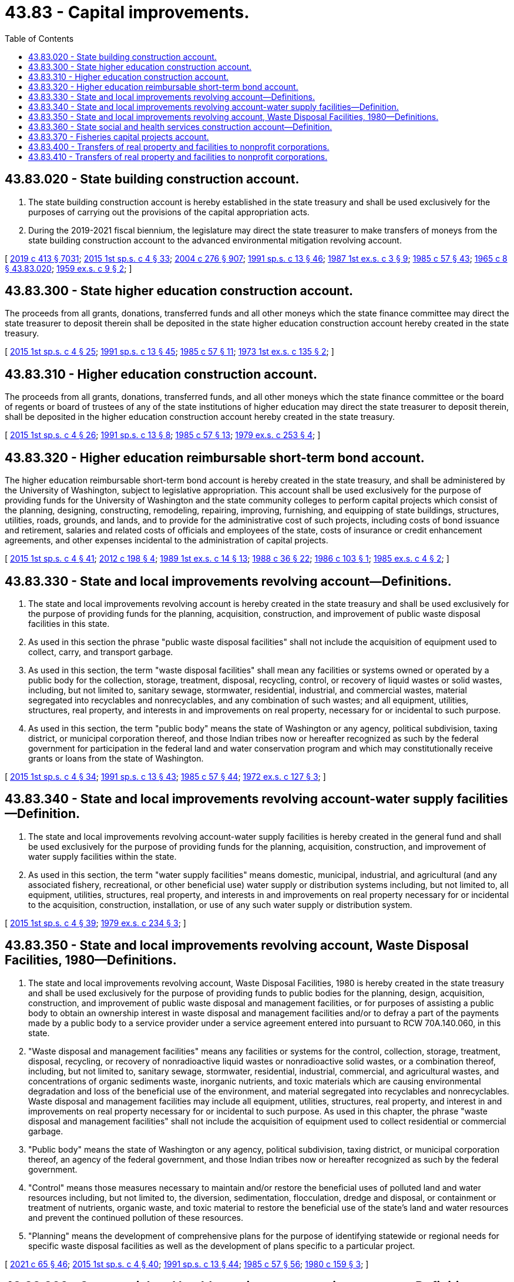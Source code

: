 = 43.83 - Capital improvements.
:toc:

== 43.83.020 - State building construction account.
. The state building construction account is hereby established in the state treasury and shall be used exclusively for the purposes of carrying out the provisions of the capital appropriation acts.

. During the 2019-2021 fiscal biennium, the legislature may direct the state treasurer to make transfers of moneys from the state building construction account to the advanced environmental mitigation revolving account.

[ http://lawfilesext.leg.wa.gov/biennium/2019-20/Pdf/Bills/Session%20Laws/House/1102-S.SL.pdf?cite=2019%20c%20413%20§%207031[2019 c 413 § 7031]; http://lawfilesext.leg.wa.gov/biennium/2015-16/Pdf/Bills/Session%20Laws/House/1859.SL.pdf?cite=2015%201st%20sp.s.%20c%204%20§%2033[2015 1st sp.s. c 4 § 33]; http://lawfilesext.leg.wa.gov/biennium/2003-04/Pdf/Bills/Session%20Laws/House/2459-S.SL.pdf?cite=2004%20c%20276%20§%20907[2004 c 276 § 907]; http://lawfilesext.leg.wa.gov/biennium/1991-92/Pdf/Bills/Session%20Laws/House/1058-S.SL.pdf?cite=1991%20sp.s.%20c%2013%20§%2046[1991 sp.s. c 13 § 46]; http://leg.wa.gov/CodeReviser/documents/sessionlaw/1987ex1c3.pdf?cite=1987%201st%20ex.s.%20c%203%20§%209[1987 1st ex.s. c 3 § 9]; http://leg.wa.gov/CodeReviser/documents/sessionlaw/1985c57.pdf?cite=1985%20c%2057%20§%2043[1985 c 57 § 43]; http://leg.wa.gov/CodeReviser/documents/sessionlaw/1965c8.pdf?cite=1965%20c%208%20§%2043.83.020[1965 c 8 § 43.83.020]; http://leg.wa.gov/CodeReviser/documents/sessionlaw/1959ex1c9.pdf?cite=1959%20ex.s.%20c%209%20§%202[1959 ex.s. c 9 § 2]; ]

== 43.83.300 - State higher education construction account.
The proceeds from all grants, donations, transferred funds and all other moneys which the state finance committee may direct the state treasurer to deposit therein shall be deposited in the state higher education construction account hereby created in the state treasury.

[ http://lawfilesext.leg.wa.gov/biennium/2015-16/Pdf/Bills/Session%20Laws/House/1859.SL.pdf?cite=2015%201st%20sp.s.%20c%204%20§%2025[2015 1st sp.s. c 4 § 25]; http://lawfilesext.leg.wa.gov/biennium/1991-92/Pdf/Bills/Session%20Laws/House/1058-S.SL.pdf?cite=1991%20sp.s.%20c%2013%20§%2045[1991 sp.s. c 13 § 45]; http://leg.wa.gov/CodeReviser/documents/sessionlaw/1985c57.pdf?cite=1985%20c%2057%20§%2011[1985 c 57 § 11]; http://leg.wa.gov/CodeReviser/documents/sessionlaw/1973ex1c135.pdf?cite=1973%201st%20ex.s.%20c%20135%20§%202[1973 1st ex.s. c 135 § 2]; ]

== 43.83.310 - Higher education construction account.
The proceeds from all grants, donations, transferred funds, and all other moneys which the state finance committee or the board of regents or board of trustees of any of the state institutions of higher education may direct the state treasurer to deposit therein, shall be deposited in the higher education construction account hereby created in the state treasury.

[ http://lawfilesext.leg.wa.gov/biennium/2015-16/Pdf/Bills/Session%20Laws/House/1859.SL.pdf?cite=2015%201st%20sp.s.%20c%204%20§%2026[2015 1st sp.s. c 4 § 26]; http://lawfilesext.leg.wa.gov/biennium/1991-92/Pdf/Bills/Session%20Laws/House/1058-S.SL.pdf?cite=1991%20sp.s.%20c%2013%20§%208[1991 sp.s. c 13 § 8]; http://leg.wa.gov/CodeReviser/documents/sessionlaw/1985c57.pdf?cite=1985%20c%2057%20§%2013[1985 c 57 § 13]; http://leg.wa.gov/CodeReviser/documents/sessionlaw/1979ex1c253.pdf?cite=1979%20ex.s.%20c%20253%20§%204[1979 ex.s. c 253 § 4]; ]

== 43.83.320 - Higher education reimbursable short-term bond account.
The higher education reimbursable short-term bond account is hereby created in the state treasury, and shall be administered by the University of Washington, subject to legislative appropriation. This account shall be used exclusively for the purpose of providing funds for the University of Washington and the state community colleges to perform capital projects which consist of the planning, designing, constructing, remodeling, repairing, improving, furnishing, and equipping of state buildings, structures, utilities, roads, grounds, and lands, and to provide for the administrative cost of such projects, including costs of bond issuance and retirement, salaries and related costs of officials and employees of the state, costs of insurance or credit enhancement agreements, and other expenses incidental to the administration of capital projects.

[ http://lawfilesext.leg.wa.gov/biennium/2015-16/Pdf/Bills/Session%20Laws/House/1859.SL.pdf?cite=2015%201st%20sp.s.%20c%204%20§%2041[2015 1st sp.s. c 4 § 41]; http://lawfilesext.leg.wa.gov/biennium/2011-12/Pdf/Bills/Session%20Laws/Senate/6581-S.SL.pdf?cite=2012%20c%20198%20§%204[2012 c 198 § 4]; http://leg.wa.gov/CodeReviser/documents/sessionlaw/1989ex1c14.pdf?cite=1989%201st%20ex.s.%20c%2014%20§%2013[1989 1st ex.s. c 14 § 13]; http://leg.wa.gov/CodeReviser/documents/sessionlaw/1988c36.pdf?cite=1988%20c%2036%20§%2022[1988 c 36 § 22]; http://leg.wa.gov/CodeReviser/documents/sessionlaw/1986c103.pdf?cite=1986%20c%20103%20§%201[1986 c 103 § 1]; http://leg.wa.gov/CodeReviser/documents/sessionlaw/1985ex1c4.pdf?cite=1985%20ex.s.%20c%204%20§%202[1985 ex.s. c 4 § 2]; ]

== 43.83.330 - State and local improvements revolving account—Definitions.
. The state and local improvements revolving account is hereby created in the state treasury and shall be used exclusively for the purpose of providing funds for the planning, acquisition, construction, and improvement of public waste disposal facilities in this state.

. As used in this section the phrase "public waste disposal facilities" shall not include the acquisition of equipment used to collect, carry, and transport garbage.

. As used in this section, the term "waste disposal facilities" shall mean any facilities or systems owned or operated by a public body for the collection, storage, treatment, disposal, recycling, control, or recovery of liquid wastes or solid wastes, including, but not limited to, sanitary sewage, stormwater, residential, industrial, and commercial wastes, material segregated into recyclables and nonrecyclables, and any combination of such wastes; and all equipment, utilities, structures, real property, and interests in and improvements on real property, necessary for or incidental to such purpose.

. As used in this section, the term "public body" means the state of Washington or any agency, political subdivision, taxing district, or municipal corporation thereof, and those Indian tribes now or hereafter recognized as such by the federal government for participation in the federal land and water conservation program and which may constitutionally receive grants or loans from the state of Washington.

[ http://lawfilesext.leg.wa.gov/biennium/2015-16/Pdf/Bills/Session%20Laws/House/1859.SL.pdf?cite=2015%201st%20sp.s.%20c%204%20§%2034[2015 1st sp.s. c 4 § 34]; http://lawfilesext.leg.wa.gov/biennium/1991-92/Pdf/Bills/Session%20Laws/House/1058-S.SL.pdf?cite=1991%20sp.s.%20c%2013%20§%2043[1991 sp.s. c 13 § 43]; http://leg.wa.gov/CodeReviser/documents/sessionlaw/1985c57.pdf?cite=1985%20c%2057%20§%2044[1985 c 57 § 44]; http://leg.wa.gov/CodeReviser/documents/sessionlaw/1972ex1c127.pdf?cite=1972%20ex.s.%20c%20127%20§%203[1972 ex.s. c 127 § 3]; ]

== 43.83.340 - State and local improvements revolving account-water supply facilities—Definition.
. The state and local improvements revolving account-water supply facilities is hereby created in the general fund and shall be used exclusively for the purpose of providing funds for the planning, acquisition, construction, and improvement of water supply facilities within the state.

. As used in this section, the term "water supply facilities" means domestic, municipal, industrial, and agricultural (and any associated fishery, recreational, or other beneficial use) water supply or distribution systems including, but not limited to, all equipment, utilities, structures, real property, and interests in and improvements on real property necessary for or incidental to the acquisition, construction, installation, or use of any such water supply or distribution system.

[ http://lawfilesext.leg.wa.gov/biennium/2015-16/Pdf/Bills/Session%20Laws/House/1859.SL.pdf?cite=2015%201st%20sp.s.%20c%204%20§%2039[2015 1st sp.s. c 4 § 39]; http://leg.wa.gov/CodeReviser/documents/sessionlaw/1979ex1c234.pdf?cite=1979%20ex.s.%20c%20234%20§%203[1979 ex.s. c 234 § 3]; ]

== 43.83.350 - State and local improvements revolving account, Waste Disposal Facilities, 1980—Definitions.
. The state and local improvements revolving account, Waste Disposal Facilities, 1980 is hereby created in the state treasury and shall be used exclusively for the purpose of providing funds to public bodies for the planning, design, acquisition, construction, and improvement of public waste disposal and management facilities, or for purposes of assisting a public body to obtain an ownership interest in waste disposal and management facilities and/or to defray a part of the payments made by a public body to a service provider under a service agreement entered into pursuant to RCW 70A.140.060, in this state.

. "Waste disposal and management facilities" means any facilities or systems for the control, collection, storage, treatment, disposal, recycling, or recovery of nonradioactive liquid wastes or nonradioactive solid wastes, or a combination thereof, including, but not limited to, sanitary sewage, stormwater, residential, industrial, commercial, and agricultural wastes, and concentrations of organic sediments waste, inorganic nutrients, and toxic materials which are causing environmental degradation and loss of the beneficial use of the environment, and material segregated into recyclables and nonrecyclables. Waste disposal and management facilities may include all equipment, utilities, structures, real property, and interest in and improvements on real property necessary for or incidental to such purpose. As used in this chapter, the phrase "waste disposal and management facilities" shall not include the acquisition of equipment used to collect residential or commercial garbage.

. "Public body" means the state of Washington or any agency, political subdivision, taxing district, or municipal corporation thereof, an agency of the federal government, and those Indian tribes now or hereafter recognized as such by the federal government.

. "Control" means those measures necessary to maintain and/or restore the beneficial uses of polluted land and water resources including, but not limited to, the diversion, sedimentation, flocculation, dredge and disposal, or containment or treatment of nutrients, organic waste, and toxic material to restore the beneficial use of the state's land and water resources and prevent the continued pollution of these resources.

. "Planning" means the development of comprehensive plans for the purpose of identifying statewide or regional needs for specific waste disposal facilities as well as the development of plans specific to a particular project.

[ http://lawfilesext.leg.wa.gov/biennium/2021-22/Pdf/Bills/Session%20Laws/House/1192.SL.pdf?cite=2021%20c%2065%20§%2046[2021 c 65 § 46]; http://lawfilesext.leg.wa.gov/biennium/2015-16/Pdf/Bills/Session%20Laws/House/1859.SL.pdf?cite=2015%201st%20sp.s.%20c%204%20§%2040[2015 1st sp.s. c 4 § 40]; http://lawfilesext.leg.wa.gov/biennium/1991-92/Pdf/Bills/Session%20Laws/House/1058-S.SL.pdf?cite=1991%20sp.s.%20c%2013%20§%2044[1991 sp.s. c 13 § 44]; http://leg.wa.gov/CodeReviser/documents/sessionlaw/1985c57.pdf?cite=1985%20c%2057%20§%2056[1985 c 57 § 56]; http://leg.wa.gov/CodeReviser/documents/sessionlaw/1980c159.pdf?cite=1980%20c%20159%20§%203[1980 c 159 § 3]; ]

== 43.83.360 - State social and health services construction account—Definition.
. The state social and health services construction account is hereby created in the state treasury and shall be used exclusively for the purpose of providing needed capital improvements consisting of the planning, acquisition, construction, remodeling, improving, and equipping of social and health services facilities.

. As used in this section, the term "social and health services facilities" shall include, without limitation, facilities for use in veterans' service programs, adult correction programs, juvenile rehabilitation programs, mental health programs, and developmental disabilities programs for which an appropriation is made from the social and health services construction account in the general fund by chapter 276, Laws of 1975 1st ex. sess., the capital appropriations act, or subsequent capital appropriations acts.

[ http://lawfilesext.leg.wa.gov/biennium/2015-16/Pdf/Bills/Session%20Laws/House/1859.SL.pdf?cite=2015%201st%20sp.s.%20c%204%20§%2036[2015 1st sp.s. c 4 § 36]; http://lawfilesext.leg.wa.gov/biennium/1991-92/Pdf/Bills/Session%20Laws/House/1058-S.SL.pdf?cite=1991%20sp.s.%20c%2013%20§%2056[1991 sp.s. c 13 § 56]; http://leg.wa.gov/CodeReviser/documents/sessionlaw/1985c57.pdf?cite=1985%20c%2057%20§%2049[1985 c 57 § 49]; 1975-'76 2nd ex.s. c 125 § 3; ]

== 43.83.370 - Fisheries capital projects account.
All grants, donations, transferred funds, and all other moneys which the state finance committee may direct the state treasurer to deposit therein, shall be deposited in the fisheries capital projects account of the general fund hereby created in the state treasury. All such proceeds shall be used exclusively for the purpose of providing needed capital improvements consisting of the acquisition, construction, remodeling, furnishing and equipping of state buildings and facilities for the department of fish and wildlife.

[ http://lawfilesext.leg.wa.gov/biennium/2015-16/Pdf/Bills/Session%20Laws/House/1859.SL.pdf?cite=2015%201st%20sp.s.%20c%204%20§%2037[2015 1st sp.s. c 4 § 37]; 1975-'76 2nd ex.s. c 132 § 4; ]

== 43.83.400 - Transfers of real property and facilities to nonprofit corporations.
. Public bodies may transfer without further consideration real property and facilities acquired, constructed, or otherwise improved under the handicapped facilities 1979 bond issue to nonprofit corporations organized to provide services for individuals with physical or mental disabilities, in exchange for the promise to continually operate services benefiting the public on the site, subject to all the conditions in this section. For purposes of this section, "transfer" may include lease renewals. The nonprofit corporation shall use the real property and facilities for the purpose of providing the following limited programs as designated by the department of social and health services: Nonprofit community centers, close-to-home living units, employment and independent living training centers, vocational rehabilitation centers, developmental disabilities training centers, and community homes for individuals with mental illness.

. The deed transferring the property in subsection (1) of this section must provide for immediate reversion back to the public body if the nonprofit corporation ceases to use the property for the purposes described in subsection (1) of this section.

. The nonprofit corporation is authorized to sell the property transferred to it pursuant to subsection (1) of this section only if all of the following conditions are satisfied: (a) Any such sale must have the prior written approval by the department of social and health services; (b) all proceeds from such a sale must be applied to the purchase price of a different property or properties of equal or greater value than the original property; (c) any new property or properties must be used for the purposes stated in subsection (1) of this section; (d) the new property or properties must be available for use within one year of sale; and (e) the nonprofit corporation must enter into an agreement with the public entity to reimburse the public entity for the value of the original property at the time of the sale if the nonprofit corporation ceases to use the new property for the purposes described in subsection (1) of this section.

. If the nonprofit corporation ceases to use the property for the purposes described in subsection (1) of this section, the property and facilities revert immediately to the public body. The public body shall then determine if the property, or the reimbursed amount in the case of a reimbursement under subsection (3)(e) of this section, may be used by another program as designated by the department of social and health services. These programs have priority in obtaining the property to ensure that the purposes specified in the handicapped facilities 1979 bond issue are carried out.

. As used in this section, the term "public body" means the state of Washington, or any agency, political subdivision, taxing district, or municipal corporation thereof, and those Indian tribes now or hereafter recognized as such by the federal government for participation in the federal land and water conservation program and which may constitutionally receive grants or loans from the state of Washington.

[ http://lawfilesext.leg.wa.gov/biennium/2015-16/Pdf/Bills/Session%20Laws/House/1859.SL.pdf?cite=2015%201st%20sp.s.%20c%204%20§%2038[2015 1st sp.s. c 4 § 38]; http://lawfilesext.leg.wa.gov/biennium/2005-06/Pdf/Bills/Session%20Laws/House/2759-S.SL.pdf?cite=2006%20c%2035%20§%202[2006 c 35 § 2]; ]

== 43.83.410 - Transfers of real property and facilities to nonprofit corporations.
. Public bodies may transfer without further consideration real property and facilities acquired, constructed, or otherwise improved under the social and health services facilities 1972 bond issue to nonprofit corporations organized to provide individuals with social and health services, in exchange for the promise to continually operate services benefiting the public on the site, subject to all the conditions in this section. For purposes of this section, "transfer" may include lease renewals. The nonprofit corporation shall use the real property and facilities for the purpose of providing the following programs as designated by the department of social and health services: Facilities for social services, adult and juvenile correction or detention, child welfare, day care, drug abuse and alcoholism treatment, mental health, public health, developmental disabilities, and vocational rehabilitation.

. The deed transferring the property in subsection (1) of this section must provide for immediate reversion back to the public body if the nonprofit corporation ceases to use the property for the purposes described in subsection (1) of this section.

. The nonprofit corporation is authorized to sell the property transferred to it pursuant to subsection (1) of this section only if all of the following conditions are satisfied: (a) Any such sale must be subject to prior written approval by the department of social and health services; (b) all proceeds from such a sale must be applied to the purchase price of a different property or properties of equal or greater value than the original property; (c) any new property or properties must be used for the purposes stated in subsection (1) of this section; (d) the new property or properties must be available for use within one year of sale; and (e) the nonprofit corporation must enter into an agreement with the public entity to reimburse the public entity for the value of the original property at the time of the sale if the nonprofit corporation ceases to use the new property for the purposes described in subsection (1) of this section.

. If the nonprofit corporation ceases to use the property for the purposes described in subsection (1) of this section, the property and facilities revert immediately to the public body. The public body shall then determine if the property, or the reimbursed amount in the case of a reimbursement under subsection (3)(e) of this section, may be used by another program as designated by the department of social and health services. These programs have priority in obtaining the property to ensure that the purposes specified in the social and health services facilities 1972 bond issue are carried out.

. As used in this section, the term "public body" means the state of Washington, or any agency, political subdivision, taxing district, or municipal corporation thereof, and those Indian tribes now or hereafter recognized as such by the federal government for participation in the federal land and water conservation program and which may constitutionally receive grants or loans from the state of Washington.

[ http://lawfilesext.leg.wa.gov/biennium/2015-16/Pdf/Bills/Session%20Laws/House/1859.SL.pdf?cite=2015%201st%20sp.s.%20c%204%20§%2035[2015 1st sp.s. c 4 § 35]; http://lawfilesext.leg.wa.gov/biennium/2005-06/Pdf/Bills/Session%20Laws/House/2759-S.SL.pdf?cite=2006%20c%2035%20§%203[2006 c 35 § 3]; ]

